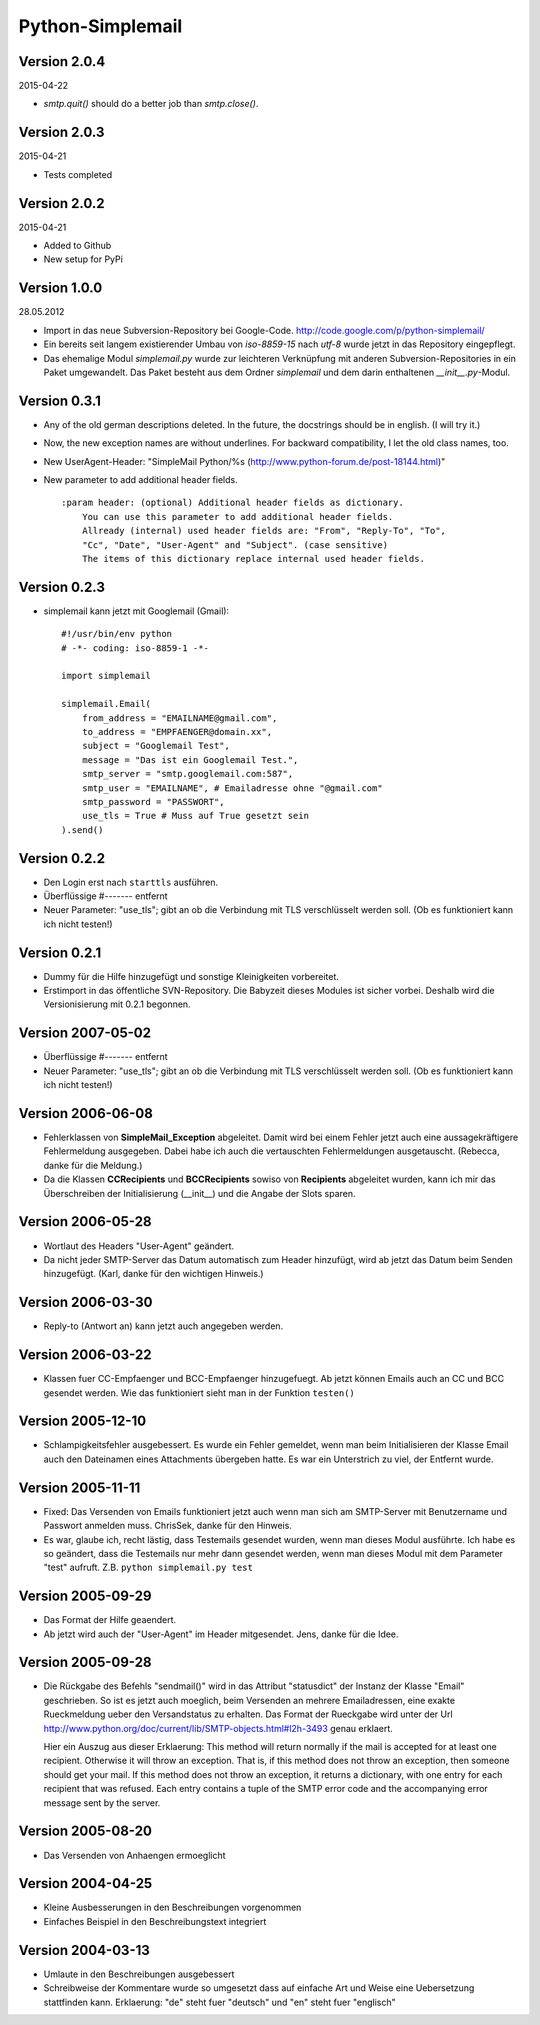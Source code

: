 #################
Python-Simplemail
#################


=============
Version 2.0.4
=============

2015-04-22

- *smtp.quit()* should do a better job than *smtp.close()*.


=============
Version 2.0.3
=============

2015-04-21

- Tests completed


=============
Version 2.0.2
=============

2015-04-21

- Added to Github

- New setup for PyPi


=============
Version 1.0.0
=============

28.05.2012

- Import in das neue Subversion-Repository bei Google-Code.
  http://code.google.com/p/python-simplemail/

- Ein bereits seit langem existierender Umbau von *iso-8859-15* nach *utf-8* wurde
  jetzt in das Repository eingepflegt.

- Das ehemalige Modul *simplemail.py* wurde zur leichteren Verknüpfung mit anderen
  Subversion-Repositories in ein Paket umgewandelt. Das Paket besteht aus dem
  Ordner *simplemail* und dem darin enthaltenen *__init__.py*-Modul.


=============
Version 0.3.1
=============

- Any of the old german descriptions deleted. In the future, the docstrings 
  should be in english. (I will try it.)

- Now, the new exception names are without underlines.
  For backward compatibility, I let the old class names, too.

- New UserAgent-Header: "SimpleMail Python/%s (http://www.python-forum.de/post-18144.html)"

- New parameter to add additional header fields.
  
  ::

    :param header: (optional) Additional header fields as dictionary.
        You can use this parameter to add additional header fields.
        Allready (internal) used header fields are: "From", "Reply-To", "To", 
        "Cc", "Date", "User-Agent" and "Subject". (case sensitive)
        The items of this dictionary replace internal used header fields.


=============
Version 0.2.3
=============

- simplemail kann jetzt mit Googlemail (Gmail)::

    #!/usr/bin/env python
    # -*- coding: iso-8859-1 -*-
    
    import simplemail
    
    simplemail.Email(
        from_address = "EMAILNAME@gmail.com", 
        to_address = "EMPFAENGER@domain.xx",
        subject = "Googlemail Test",
        message = "Das ist ein Googlemail Test.",
        smtp_server = "smtp.googlemail.com:587",
        smtp_user = "EMAILNAME", # Emailadresse ohne "@gmail.com"
        smtp_password = "PASSWORT", 
        use_tls = True # Muss auf True gesetzt sein
    ).send()


=============
Version 0.2.2
=============

- Den Login erst nach ``starttls`` ausführen.

- Überflüssige #------- entfernt

- Neuer Parameter: "use_tls"; gibt an ob die Verbindung mit TLS
  verschlüsselt werden soll. (Ob es funktioniert kann ich nicht testen!)


=============
Version 0.2.1
=============

- Dummy für die Hilfe hinzugefügt und sonstige Kleinigkeiten
  vorbereitet.

- Erstimport in das öffentliche SVN-Repository.
  Die Babyzeit dieses Modules ist sicher vorbei. Deshalb wird
  die Versionisierung mit 0.2.1 begonnen.


==================
Version 2007-05-02
==================

- Überflüssige #------- entfernt

- Neuer Parameter: "use_tls"; gibt an ob die Verbindung mit TLS
  verschlüsselt werden soll. (Ob es funktioniert kann ich nicht testen!)


==================
Version 2006-06-08
==================

- Fehlerklassen von **SimpleMail_Exception** abgeleitet. Damit wird
  bei einem Fehler jetzt auch eine aussagekräftigere Fehlermeldung 
  ausgegeben. Dabei habe ich auch die vertauschten Fehlermeldungen
  ausgetauscht. (Rebecca, danke für die Meldung.)

- Da die Klassen **CCRecipients** und **BCCRecipients** sowiso von
  **Recipients** abgeleitet wurden, kann ich mir das Überschreiben
  der Initialisierung (__init__) und die Angabe der Slots sparen.


==================
Version 2006-05-28
==================

- Wortlaut des Headers "User-Agent" geändert.

- Da nicht jeder SMTP-Server das Datum automatisch zum Header hinzufügt, 
  wird ab jetzt das Datum beim Senden hinzugefügt. 
  (Karl, danke für den wichtigen Hinweis.)


==================
Version 2006-03-30
==================

- Reply-to (Antwort an) kann jetzt auch angegeben werden.


==================
Version 2006-03-22
==================

- Klassen fuer CC-Empfaenger und BCC-Empfaenger hinzugefuegt.
  Ab jetzt können Emails auch an CC und BCC gesendet werden.
  Wie das funktioniert sieht man in der Funktion ``testen()``


==================
Version 2005-12-10
==================

- Schlampigkeitsfehler ausgebessert. Es wurde ein Fehler gemeldet, wenn
  man beim Initialisieren der Klasse Email auch den Dateinamen eines
  Attachments übergeben hatte. Es war ein Unterstrich zu viel, der 
  Entfernt wurde.


==================
Version 2005-11-11
==================

- Fixed: Das Versenden von Emails funktioniert jetzt auch wenn man
  sich am SMTP-Server mit Benutzername und Passwort anmelden muss.
  ChrisSek, danke für den Hinweis.

- Es war, glaube ich, recht lästig, dass Testemails gesendet wurden, 
  wenn man dieses Modul ausführte. Ich habe es so geändert, dass die
  Testemails nur mehr dann gesendet werden, wenn man dieses Modul mit
  dem Parameter "test" aufruft. Z.B. ``python simplemail.py test``


==================
Version 2005-09-29
==================

- Das Format der Hilfe geaendert.

- Ab jetzt wird auch der "User-Agent" im Header mitgesendet.
  Jens, danke für die Idee.


==================
Version 2005-09-28
==================

- Die Rückgabe des Befehls "sendmail()" wird in das Attribut "statusdict"
  der Instanz der Klasse "Email" geschrieben. So ist es jetzt auch moeglich,
  beim Versenden an mehrere Emailadressen, eine exakte Rueckmeldung ueber
  den Versandstatus zu erhalten. Das Format der Rueckgabe wird unter
  der Url http://www.python.org/doc/current/lib/SMTP-objects.html#l2h-3493
  genau erklaert.

  Hier ein Auszug aus dieser Erklaerung:
  This method will return normally if the mail is accepted for at least 
  one recipient. Otherwise it will throw an exception. That is, if this 
  method does not throw an exception, then someone should get your mail. 
  If this method does not throw an exception, it returns a dictionary, 
  with one entry for each recipient that was refused. Each entry contains 
  a tuple of the SMTP error code and the accompanying error message sent 
  by the server.


==================
Version 2005-08-20
==================

- Das Versenden von Anhaengen ermoeglicht


==================
Version 2004-04-25
==================

- Kleine Ausbesserungen in den Beschreibungen vorgenommen

- Einfaches Beispiel in den Beschreibungstext integriert


==================
Version 2004-03-13
==================

- Umlaute in den Beschreibungen ausgebessert

- Schreibweise der Kommentare wurde so umgesetzt dass auf einfache
  Art und Weise eine Uebersetzung stattfinden kann.
  Erklaerung: "de" steht fuer "deutsch" und "en" steht fuer "englisch"



